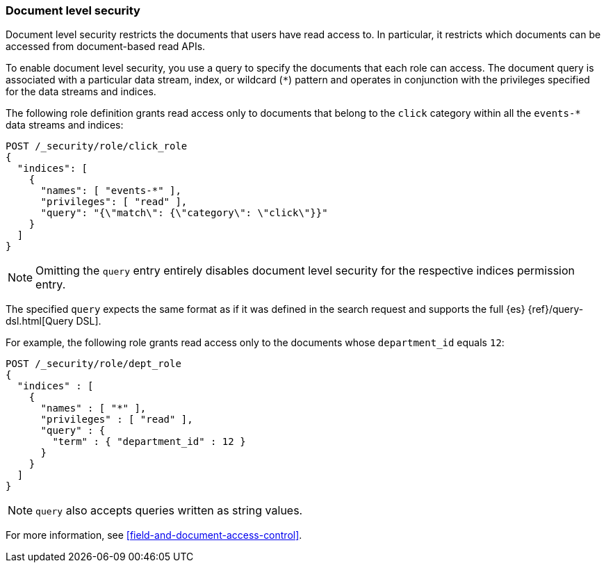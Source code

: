 [role="xpack"]
[[document-level-security]]
=== Document level security

Document level security restricts the documents that users have read access to.
In particular, it restricts which documents can be accessed from document-based 
read APIs. 

To enable document level security, you use a query to specify the documents that
each role can access. The document query is associated with a particular data
stream, index, or wildcard (`*`) pattern and operates in conjunction with the
privileges specified for the data streams and indices.

The following role definition grants read access only to documents that
belong to the `click` category within all the `events-*` data streams and indices:

[source,console]
--------------------------------------------------
POST /_security/role/click_role
{
  "indices": [
    {
      "names": [ "events-*" ],
      "privileges": [ "read" ],
      "query": "{\"match\": {\"category\": \"click\"}}"
    }
  ]
}
--------------------------------------------------

NOTE: Omitting the `query` entry entirely disables document level security for
      the respective indices permission entry.

The specified `query` expects the same format as if it was defined in the
search request and supports the full {es} {ref}/query-dsl.html[Query DSL].

For example, the following role grants read access only to the documents whose
`department_id` equals `12`:

[source,console]
--------------------------------------------------
POST /_security/role/dept_role
{
  "indices" : [
    {
      "names" : [ "*" ],
      "privileges" : [ "read" ],
      "query" : {
        "term" : { "department_id" : 12 }
      }
    }
  ]
}
--------------------------------------------------

NOTE: `query` also accepts queries written as string values.

For more information, see <<field-and-document-access-control>>.